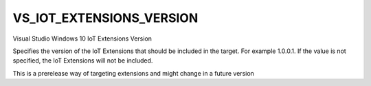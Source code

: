 VS_IOT_EXTENSIONS_VERSION
----------------------------

Visual Studio Windows 10 IoT Extensions Version

Specifies the version of the IoT Extensions that should be included in the
target. For example 1.0.0.1. If the value is not specified, the IoT
Extensions will not be included.

This is a prerelease way of targeting extensions and might change in a future
version
